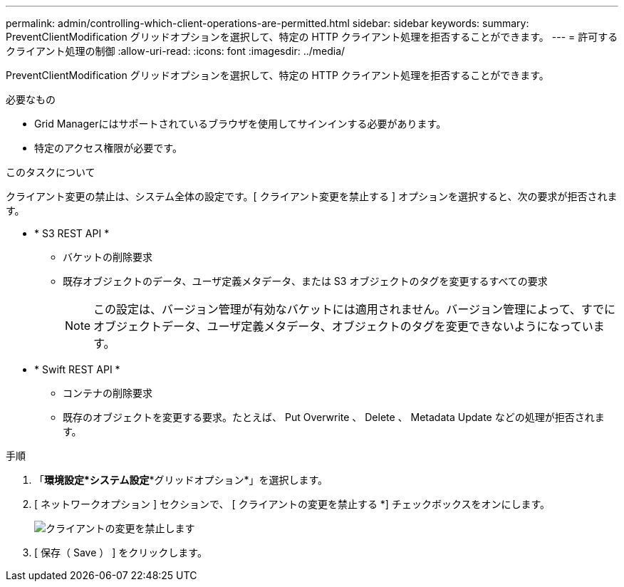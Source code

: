 ---
permalink: admin/controlling-which-client-operations-are-permitted.html 
sidebar: sidebar 
keywords:  
summary: PreventClientModification グリッドオプションを選択して、特定の HTTP クライアント処理を拒否することができます。 
---
= 許可するクライアント処理の制御
:allow-uri-read: 
:icons: font
:imagesdir: ../media/


[role="lead"]
PreventClientModification グリッドオプションを選択して、特定の HTTP クライアント処理を拒否することができます。

.必要なもの
* Grid Managerにはサポートされているブラウザを使用してサインインする必要があります。
* 特定のアクセス権限が必要です。


.このタスクについて
クライアント変更の禁止は、システム全体の設定です。[ クライアント変更を禁止する ] オプションを選択すると、次の要求が拒否されます。

* * S3 REST API *
+
** バケットの削除要求
** 既存オブジェクトのデータ、ユーザ定義メタデータ、または S3 オブジェクトのタグを変更するすべての要求
+

NOTE: この設定は、バージョン管理が有効なバケットには適用されません。バージョン管理によって、すでにオブジェクトデータ、ユーザ定義メタデータ、オブジェクトのタグを変更できないようになっています。



* * Swift REST API *
+
** コンテナの削除要求
** 既存のオブジェクトを変更する要求。たとえば、 Put Overwrite 、 Delete 、 Metadata Update などの処理が拒否されます。




.手順
. 「*環境設定*システム設定**グリッドオプション*」を選択します。
. [ ネットワークオプション ] セクションで、 [ クライアントの変更を禁止する *] チェックボックスをオンにします。
+
image::../media/prevent_client_modification.png[クライアントの変更を禁止します]

. [ 保存（ Save ） ] をクリックします。

